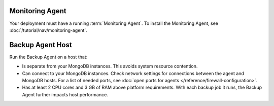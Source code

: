 Monitoring Agent
++++++++++++++++

Your deployment must have a running :term:`Monitoring Agent`. To install the
Monitoring Agent, see :doc:`/tutorial/nav/monitoring-agent`.

Backup Agent Host
+++++++++++++++++

Run the Backup Agent on a host that:

- Is separate from your MongoDB instances. This avoids system resource contention.

- Can connect to your MongoDB instances. Check network settings for
  connections between the agent and MongoDB hosts. For a list of needed ports,
  see :doc:`open ports for agents </reference/firewall-configuration>`.

- Has at least 2 CPU cores and 3 GB of RAM above platform requirements. With each
  backup job it runs, the Backup Agent further impacts host performance.
